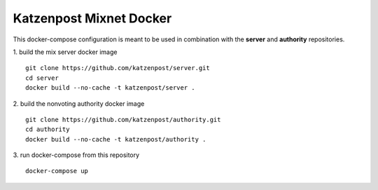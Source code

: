 
Katzenpost Mixnet Docker
========================

This docker-compose configuration is meant to be used in combination
with the **server** and **authority** repositories.

1. build the mix server docker image
::


   git clone https://github.com/katzenpost/server.git
   cd server
   docker build --no-cache -t katzenpost/server .


2. build the nonvoting authority docker image
::


   git clone https://github.com/katzenpost/authority.git
   cd authority
   docker build --no-cache -t katzenpost/authority .

3. run docker-compose from this repository
::


   docker-compose up
